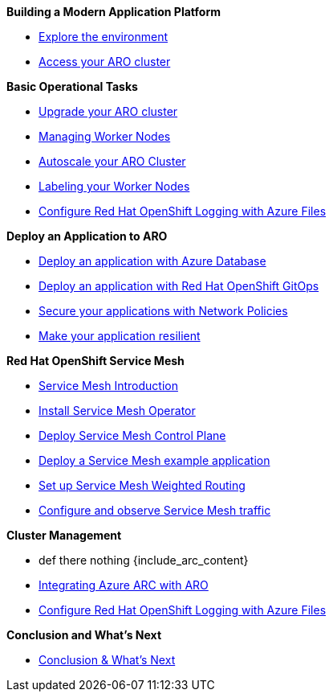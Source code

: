 .*Building a Modern Application Platform*
* xref:100-setup/lab_1_environment.adoc[Explore the environment]
* xref:100-setup/lab_2_access_cluster.adoc[Access your ARO cluster]

.*Basic Operational Tasks*
* xref:200-ops/lab_1_cluster_upgrades.adoc[Upgrade your ARO cluster]
* xref:200-ops/lab_2_managing_worker_nodes.adoc[Managing Worker Nodes]
* xref:200-ops/lab_3_autoscaling.adoc[Autoscale your ARO Cluster]
* xref:200-ops/lab_4_labeling_nodes.adoc[Labeling your Worker Nodes]
* xref:200-ops/lab_5_observability.adoc[Configure Red Hat OpenShift Logging with Azure Files]

.*Deploy an Application to ARO*
* xref:300-apps/lab_1_deploy_app.adoc[Deploy an application with Azure Database]
* xref:300-apps/lab_2_openshift_gitops.adoc[Deploy an application with Red Hat OpenShift GitOps]
* xref:300-apps/lab_3_network_policy.adoc[Secure your applications with Network Policies]
* xref:300-apps/lab_4_resilient_app.adoc[Make your application resilient]

.*Red Hat OpenShift Service Mesh*
* xref:400-service-mesh/lab_1_service_mesh_introduction.adoc[Service Mesh Introduction]
* xref:400-service-mesh/lab_2_service_mesh_deploy_operator.adoc[Install Service Mesh Operator]
* xref:400-service-mesh/lab_3_service_mesh_deploy_control_plane.adoc[Deploy Service Mesh Control Plane]
* xref:400-service-mesh/lab_4_service_mesh_deploy_app.adoc[Deploy a Service Mesh example application]
* xref:400-service-mesh/lab_5_service_mesh_weighted_routing.adoc[Set up Service Mesh Weighted Routing]
* xref:400-service-mesh/lab_6_service_mesh_observe.adoc[Configure and observe Service Mesh traffic]

.*Cluster Management*
ifeval::[{include_arc_content} == true]
* eval 1 include_arc_content bool
endif::[]
ifeval::["{include_arc_content}" == "true"]
* eval 2 include_arc_content string
endif::[]
ifdef::include_arc_content[]
* def include_arc_content
endif::[]
* def there nothing {include_arc_content}
* xref:500-cluster-mgmt/arc/integration.adoc[Integrating Azure ARC with ARO]
* xref:500-cluster-mgmt/arc/observability.adoc[Configure Red Hat OpenShift Logging with Azure Files]

.*Conclusion and What's Next*
* xref:conclusion.adoc[Conclusion & What's Next]

